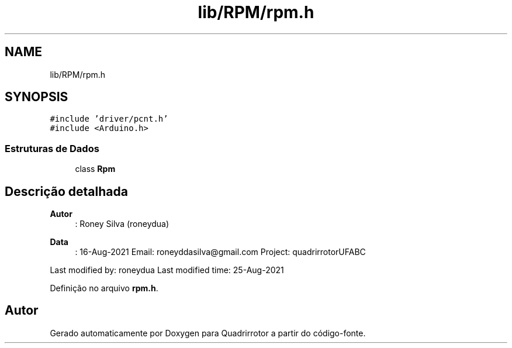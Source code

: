 .TH "lib/RPM/rpm.h" 3 "Sexta, 17 de Setembro de 2021" "Quadrirrotor" \" -*- nroff -*-
.ad l
.nh
.SH NAME
lib/RPM/rpm.h
.SH SYNOPSIS
.br
.PP
\fC#include 'driver/pcnt\&.h'\fP
.br
\fC#include <Arduino\&.h>\fP
.br

.SS "Estruturas de Dados"

.in +1c
.ti -1c
.RI "class \fBRpm\fP"
.br
.in -1c
.SH "Descrição detalhada"
.PP 

.PP
\fBAutor\fP
.RS 4
: Roney Silva (roneydua) 
.RE
.PP
\fBData\fP
.RS 4
: 16-Aug-2021 Email: roneyddasilva@gmail.com Project: quadrirrotorUFABC
.RE
.PP
Last modified by: roneydua Last modified time: 25-Aug-2021 
.PP
Definição no arquivo \fBrpm\&.h\fP\&.
.SH "Autor"
.PP 
Gerado automaticamente por Doxygen para Quadrirrotor a partir do código-fonte\&.
